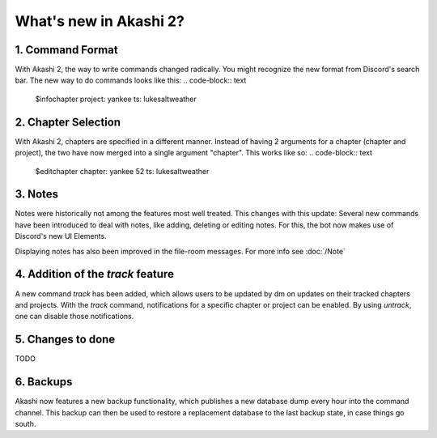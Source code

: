 ==============================
What's new in Akashi 2?
==============================
---------------------
1. Command Format
---------------------
With Akashi 2, the way to write commands changed radically. You might recognize the new format from Discord's search bar.
The new way to do commands looks like this:
.. code-block:: text
    $infochapter project: yankee ts: lukesaltweather

---------------------
2. Chapter Selection
---------------------
With Akashi 2, chapters are specified in a different manner.
Instead of having 2 arguments for a chapter (chapter and project), the two have now merged into a single argument "chapter".
This works like so:
.. code-block:: text
    $editchapter chapter: yankee 52 ts: lukesaltweather

--------------------
3. Notes
--------------------
Notes were historically not among the features most well treated. This changes with this update:
Several new commands have been introduced to deal with notes, like adding, deleting or editing notes.
For this, the bot now makes use of Discord's new UI Elements.

Displaying notes has also been improved in the file-room messages.
For more info see :doc:`/Note`

---------------------------------------
4. Addition of the *track* feature
---------------------------------------
A new command *track* has been added, which allows users to be updated by dm on updates on their tracked chapters and projects.
With the *track* command, notifications for a specific chapter or project can be enabled.
By using *untrack*, one can disable those notifications.

-------------------------------
5. Changes to done
-------------------------------
TODO

-------------------------------
6. Backups
-------------------------------
Akashi now features a new backup functionality, which publishes a new database dump every hour into the command channel.
This backup can then be used to restore a replacement database to the last backup state, in case things go south.